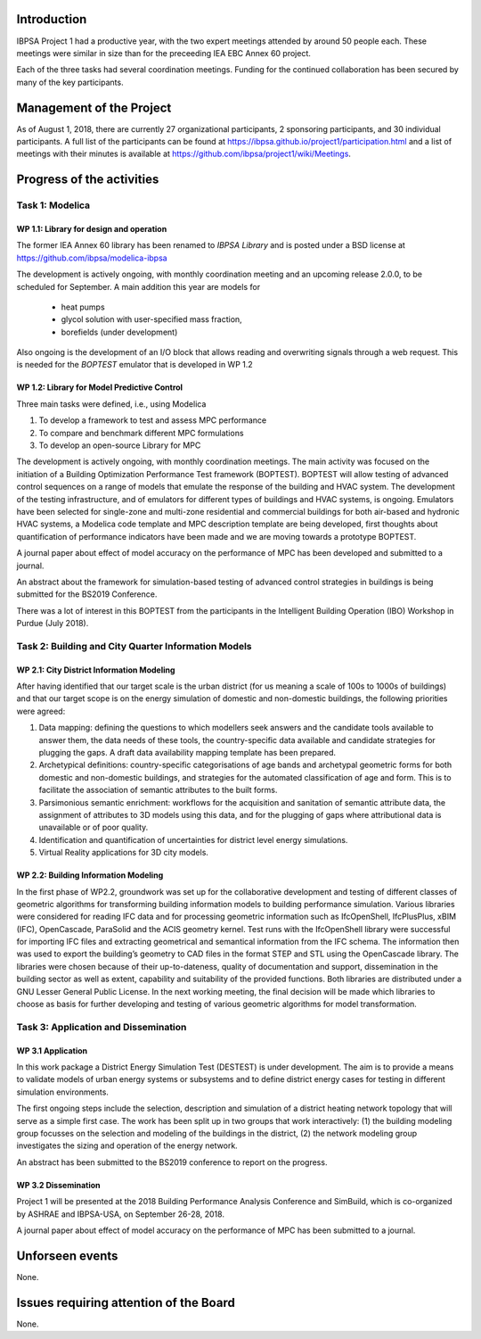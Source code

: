 ﻿Introduction
============

IBPSA Project 1 had a productive year, with the two expert meetings attended
by around 50 people each. These meetings were similar in size than
for the preceeding IEA EBC Annex 60 project.

Each of the three tasks had several coordination meetings.
Funding for the continued collaboration has been secured by many
of the key participants.


Management of the Project
=========================

As of August 1, 2018,
there are currently 27 organizational participants,
2 sponsoring participants, and 30 individual participants.
A full list of the participants can be found at
https://ibpsa.github.io/project1/participation.html
and a list of meetings with their minutes is available at
https://github.com/ibpsa/project1/wiki/Meetings.


Progress of the activities
==========================

Task 1: Modelica
----------------

WP 1.1: Library for design and operation
^^^^^^^^^^^^^^^^^^^^^^^^^^^^^^^^^^^^^^^^

The former IEA Annex 60 library has been renamed to
*IBPSA Library* and is posted under a BSD license at
https://github.com/ibpsa/modelica-ibpsa

The development is actively ongoing, with monthly coordination
meeting and an upcoming release 2.0.0, to be scheduled
for September.
A main addition this year are models for
 * heat pumps
 * glycol solution with user-specified mass fraction,
 * borefields (under development)

Also ongoing is the development of an I/O block
that allows reading and overwriting signals
through a web request. This is needed
for the *BOPTEST* emulator that is developed
in WP 1.2

WP 1.2: Library for Model Predictive Control
^^^^^^^^^^^^^^^^^^^^^^^^^^^^^^^^^^^^^^^^^^^^

Three main tasks were defined, i.e., using Modelica

1. To develop a framework to test and assess MPC performance
2. To compare and benchmark different MPC formulations
3. To develop an open-source Library for MPC

The development is actively ongoing, with monthly coordination meetings.
The main activity was focused on the initiation of a Building Optimization Performance Test framework (BOPTEST).
BOPTEST will allow testing of advanced control sequences on a range of models that emulate the response
of the building and HVAC system. The development of the testing infrastructure, and of emulators
for different types of buildings and HVAC systems, is ongoing.
Emulators have been selected for single-zone and multi-zone residential and commercial buildings
for both air-based and hydronic HVAC systems, a Modelica code template and MPC description template
are being developed, first thoughts about quantification of performance indicators
have been made and we are moving towards a prototype BOPTEST.

A journal paper about effect of model accuracy on the performance of MPC has been developed and submitted to a journal.

An abstract about the framework for simulation-based testing of advanced control strategies in buildings is being submitted for the BS2019 Conference.

There was a lot of interest in this BOPTEST from the participants in the Intelligent Building Operation (IBO) Workshop in Purdue (July 2018).


Task 2: Building and City Quarter Information Models
----------------------------------------------------

WP 2.1: City District Information Modeling
^^^^^^^^^^^^^^^^^^^^^^^^^^^^^^^^^^^^^^^^^
After having identified that our target scale is the urban district (for us meaning a scale of 100s to 1000s of buildings) and that our target scope is on the energy simulation of domestic and non-domestic buildings, the following priorities were agreed:

1. Data mapping: defining the questions to which modellers seek answers and the candidate tools available to answer them, the data needs of these tools, the country-specific data available and candidate strategies for plugging the gaps. A draft data availability mapping template has been prepared.

2. Archetypical definitions: country-specific categorisations of age bands and archetypal geometric forms for both domestic and non-domestic buildings, and strategies for the automated classification of age and form. This is to facilitate the association of semantic attributes to the built forms.

3. Parsimonious semantic enrichment: workflows for the acquisition and sanitation of semantic attribute data, the assignment of attributes to 3D models using this data, and for the plugging of gaps where attributional data is unavailable or of poor quality.

4. Identification and quantification of uncertainties for district level energy simulations.

5. Virtual Reality applications for 3D city models. 


WP 2.2: Building Information Modeling
^^^^^^^^^^^^^^^^^^^^^^^^^^^^^^^^^^^^^

In the first phase of WP2.2, groundwork was set up for the collaborative development and testing of different classes of geometric algorithms for transforming building information models to building performance simulation. Various libraries were considered for reading IFC data and for processing geometric information such as IfcOpenShell, IfcPlusPlus, xBIM (IFC), OpenCascade, ParaSolid and the ACIS geometry kernel. Test runs with the IfcOpenShell library were successful for importing IFC files and extracting geometrical and semantical information from the IFC schema. The information then was used to export the building’s geometry to CAD files in the format STEP and STL using the OpenCascade library. The libraries were chosen because of their up-to-dateness, quality of documentation and support, dissemination in the building sector as well as extent, capability and suitability of the provided functions. Both libraries are distributed under a GNU Lesser General Public License. In the next working meeting, the final decision will be made which libraries to choose as basis for further developing and testing of various geometric algorithms for model transformation.

Task 3: Application and Dissemination
-------------------------------------

WP 3.1 Application
^^^^^^^^^^^^^^^^^^

In this work package a District Energy Simulation Test (DESTEST) is under development. The aim is to provide a means to validate models of urban energy systems or subsystems and to define district energy cases for testing in different simulation environments.

The first ongoing steps include the selection, description and simulation of a district heating network topology that will serve as a simple first case. The work has been split up in two groups that work interactively: (1) the building modeling group focusses on the selection and modeling of the buildings in the district, (2) the network modeling group investigates the sizing and operation of the energy network.

An abstract has been submitted to the BS2019 conference to report on the progress.

WP 3.2 Dissemination
^^^^^^^^^^^^^^^^^^^^

Project 1 will be presented at the 2018
Building Performance Analysis Conference and SimBuild,
which is co-organized by ASHRAE and IBPSA-USA,
on September 26-28, 2018.

A journal paper about effect of model accuracy
on the performance of MPC has been submitted to a journal.


Unforseen events
================

None.


Issues requiring attention of the Board
=======================================

None.

.. bibliography:: references.bib
   :cited:

